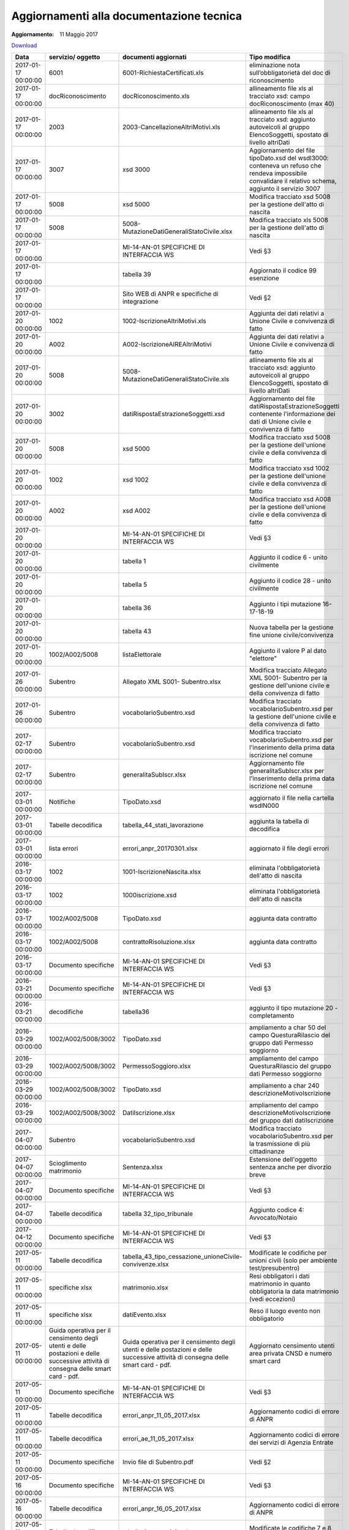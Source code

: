Aggiornamenti alla documentazione tecnica
=========================================

:Aggiornamento: 11 Maggio 2017

`Download <https://www.anpr.interno.it/portale/documents/20182/26001/aggiornamenti_22_05_2017.xlsx/a5a53994-5c1f-4fae-b934-8236fd92369d>`_

+--------------------------------------------------------------------------------------------------------------------------------------------------------------------------------------------------------+--------------------------------------------------------------------------------------------------------------------------------------------------------------------------------------------------------+--------------------------------------------------------------------------------------------------------------------------------------------------------------------------------------------------------+----------------------------------------------------------------------------------------------------------------------------------------------------------------------------------------------------------------------------------------------------------------------------------------------------------------------------------------------------------------------------------------------------------------+
|Data                                                                                                                                                                                                    |servizio/ oggetto                                                                                                                                                                                       |documenti aggiornati                                                                                                                                                                                    |Tipo modifica                                                                                                                                                                                                                                                                                                                                                                                                   |
+========================================================================================================================================================================================================+========================================================================================================================================================================================================+========================================================================================================================================================================================================+================================================================================================================================================================================================================================================================================================================================================================================================================+
|2017-01-17 00:00:00                                                                                                                                                                                     |6001                                                                                                                                                                                                    |6001-RichiestaCertificati.xls                                                                                                                                                                           |eliminazione nota sull’obbligatorietà del doc di riconoscimento                                                                                                                                                                                                                                                                                                                                                 |
+--------------------------------------------------------------------------------------------------------------------------------------------------------------------------------------------------------+--------------------------------------------------------------------------------------------------------------------------------------------------------------------------------------------------------+--------------------------------------------------------------------------------------------------------------------------------------------------------------------------------------------------------+----------------------------------------------------------------------------------------------------------------------------------------------------------------------------------------------------------------------------------------------------------------------------------------------------------------------------------------------------------------------------------------------------------------+
|2017-01-17 00:00:00                                                                                                                                                                                     |docRiconoscimento                                                                                                                                                                                       |docRiconoscimento.xls                                                                                                                                                                                   |allineamento file xls al tracciato xsd: campo docRiconoscimento  (max 40)                                                                                                                                                                                                                                                                                                                                       |
+--------------------------------------------------------------------------------------------------------------------------------------------------------------------------------------------------------+--------------------------------------------------------------------------------------------------------------------------------------------------------------------------------------------------------+--------------------------------------------------------------------------------------------------------------------------------------------------------------------------------------------------------+----------------------------------------------------------------------------------------------------------------------------------------------------------------------------------------------------------------------------------------------------------------------------------------------------------------------------------------------------------------------------------------------------------------+
|2017-01-17 00:00:00                                                                                                                                                                                     |2003                                                                                                                                                                                                    |2003-CancellazioneAltriMotivi.xls                                                                                                                                                                       |allineamento file xls al tracciato xsd: aggiunto autoveicoli al gruppo ElencoSoggetti, spostato di livello altriDati                                                                                                                                                                                                                                                                                            |
+--------------------------------------------------------------------------------------------------------------------------------------------------------------------------------------------------------+--------------------------------------------------------------------------------------------------------------------------------------------------------------------------------------------------------+--------------------------------------------------------------------------------------------------------------------------------------------------------------------------------------------------------+----------------------------------------------------------------------------------------------------------------------------------------------------------------------------------------------------------------------------------------------------------------------------------------------------------------------------------------------------------------------------------------------------------------+
|2017-01-17 00:00:00                                                                                                                                                                                     |3007                                                                                                                                                                                                    |xsd 3000                                                                                                                                                                                                |Aggiornamento del file tipoDato.xsd del wsdl3000: conteneva un refuso che rendeva impossibile convalidare il relativo schema, aggiunto il servizio 3007                                                                                                                                                                                                                                                         |
+--------------------------------------------------------------------------------------------------------------------------------------------------------------------------------------------------------+--------------------------------------------------------------------------------------------------------------------------------------------------------------------------------------------------------+--------------------------------------------------------------------------------------------------------------------------------------------------------------------------------------------------------+----------------------------------------------------------------------------------------------------------------------------------------------------------------------------------------------------------------------------------------------------------------------------------------------------------------------------------------------------------------------------------------------------------------+
|2017-01-17 00:00:00                                                                                                                                                                                     |5008                                                                                                                                                                                                    |xsd 5000                                                                                                                                                                                                |Modifica tracciato xsd 5008 per la gestione dell'atto di nascita                                                                                                                                                                                                                                                                                                                                                |
+--------------------------------------------------------------------------------------------------------------------------------------------------------------------------------------------------------+--------------------------------------------------------------------------------------------------------------------------------------------------------------------------------------------------------+--------------------------------------------------------------------------------------------------------------------------------------------------------------------------------------------------------+----------------------------------------------------------------------------------------------------------------------------------------------------------------------------------------------------------------------------------------------------------------------------------------------------------------------------------------------------------------------------------------------------------------+
|2017-01-17 00:00:00                                                                                                                                                                                     |5008                                                                                                                                                                                                    |5008-MutazioneDatiGeneraliStatoCivile.xlsx                                                                                                                                                              |Modifica tracciato xls  5008 per la gestione dell'atto di nascita                                                                                                                                                                                                                                                                                                                                               |
+--------------------------------------------------------------------------------------------------------------------------------------------------------------------------------------------------------+--------------------------------------------------------------------------------------------------------------------------------------------------------------------------------------------------------+--------------------------------------------------------------------------------------------------------------------------------------------------------------------------------------------------------+----------------------------------------------------------------------------------------------------------------------------------------------------------------------------------------------------------------------------------------------------------------------------------------------------------------------------------------------------------------------------------------------------------------+
|2017-01-17 00:00:00                                                                                                                                                                                     |                                                                                                                                                                                                        |MI-14-AN-01 SPECIFICHE DI INTERFACCIA WS                                                                                                                                                                |Vedi §3                                                                                                                                                                                                                                                                                                                                                                                                         |
+--------------------------------------------------------------------------------------------------------------------------------------------------------------------------------------------------------+--------------------------------------------------------------------------------------------------------------------------------------------------------------------------------------------------------+--------------------------------------------------------------------------------------------------------------------------------------------------------------------------------------------------------+----------------------------------------------------------------------------------------------------------------------------------------------------------------------------------------------------------------------------------------------------------------------------------------------------------------------------------------------------------------------------------------------------------------+
|2017-01-17 00:00:00                                                                                                                                                                                     |                                                                                                                                                                                                        |tabella 39                                                                                                                                                                                              |Aggiornato il codice 99 esenzione                                                                                                                                                                                                                                                                                                                                                                               |
+--------------------------------------------------------------------------------------------------------------------------------------------------------------------------------------------------------+--------------------------------------------------------------------------------------------------------------------------------------------------------------------------------------------------------+--------------------------------------------------------------------------------------------------------------------------------------------------------------------------------------------------------+----------------------------------------------------------------------------------------------------------------------------------------------------------------------------------------------------------------------------------------------------------------------------------------------------------------------------------------------------------------------------------------------------------------+
|2017-01-17 00:00:00                                                                                                                                                                                     |                                                                                                                                                                                                        |Sito WEB di ANPR e specifiche di integrazione                                                                                                                                                           |Vedi §2                                                                                                                                                                                                                                                                                                                                                                                                         |
+--------------------------------------------------------------------------------------------------------------------------------------------------------------------------------------------------------+--------------------------------------------------------------------------------------------------------------------------------------------------------------------------------------------------------+--------------------------------------------------------------------------------------------------------------------------------------------------------------------------------------------------------+----------------------------------------------------------------------------------------------------------------------------------------------------------------------------------------------------------------------------------------------------------------------------------------------------------------------------------------------------------------------------------------------------------------+
|2017-01-20 00:00:00                                                                                                                                                                                     |1002                                                                                                                                                                                                    |1002-IscrizioneAltriMotivi.xls                                                                                                                                                                          |Aggiunta dei dati relativi a Unione Civile e convivenza di fatto                                                                                                                                                                                                                                                                                                                                                |
+--------------------------------------------------------------------------------------------------------------------------------------------------------------------------------------------------------+--------------------------------------------------------------------------------------------------------------------------------------------------------------------------------------------------------+--------------------------------------------------------------------------------------------------------------------------------------------------------------------------------------------------------+----------------------------------------------------------------------------------------------------------------------------------------------------------------------------------------------------------------------------------------------------------------------------------------------------------------------------------------------------------------------------------------------------------------+
|2017-01-20 00:00:00                                                                                                                                                                                     |A002                                                                                                                                                                                                    |A002-IscrizioneAIREAltriMotivi                                                                                                                                                                          |Aggiunta dei dati relativi a Unione Civile e convivenza di fatto                                                                                                                                                                                                                                                                                                                                                |
+--------------------------------------------------------------------------------------------------------------------------------------------------------------------------------------------------------+--------------------------------------------------------------------------------------------------------------------------------------------------------------------------------------------------------+--------------------------------------------------------------------------------------------------------------------------------------------------------------------------------------------------------+----------------------------------------------------------------------------------------------------------------------------------------------------------------------------------------------------------------------------------------------------------------------------------------------------------------------------------------------------------------------------------------------------------------+
|2017-01-20 00:00:00                                                                                                                                                                                     |5008                                                                                                                                                                                                    |5008-MutazioneDatiGeneraliStatoCivile.xls                                                                                                                                                               |allineamento file xls al tracciato xsd: aggiunto autoveicoli al gruppo ElencoSoggetti, spostato di livello altriDati                                                                                                                                                                                                                                                                                            |
+--------------------------------------------------------------------------------------------------------------------------------------------------------------------------------------------------------+--------------------------------------------------------------------------------------------------------------------------------------------------------------------------------------------------------+--------------------------------------------------------------------------------------------------------------------------------------------------------------------------------------------------------+----------------------------------------------------------------------------------------------------------------------------------------------------------------------------------------------------------------------------------------------------------------------------------------------------------------------------------------------------------------------------------------------------------------+
|2017-01-20 00:00:00                                                                                                                                                                                     |3002                                                                                                                                                                                                    |datiRispostaEstrazioneSoggetti.xsd                                                                                                                                                                      |Aggiornamento del file datiRispostaEstrazioneSoggetti contenente l'informazione dei dati di Unione civile e convivenza di fatto                                                                                                                                                                                                                                                                                 |
+--------------------------------------------------------------------------------------------------------------------------------------------------------------------------------------------------------+--------------------------------------------------------------------------------------------------------------------------------------------------------------------------------------------------------+--------------------------------------------------------------------------------------------------------------------------------------------------------------------------------------------------------+----------------------------------------------------------------------------------------------------------------------------------------------------------------------------------------------------------------------------------------------------------------------------------------------------------------------------------------------------------------------------------------------------------------+
|2017-01-20 00:00:00                                                                                                                                                                                     |5008                                                                                                                                                                                                    |xsd 5000                                                                                                                                                                                                |Modifica tracciato xsd 5008 per la gestione dell'unione civile e della convivenza di fatto                                                                                                                                                                                                                                                                                                                      |
+--------------------------------------------------------------------------------------------------------------------------------------------------------------------------------------------------------+--------------------------------------------------------------------------------------------------------------------------------------------------------------------------------------------------------+--------------------------------------------------------------------------------------------------------------------------------------------------------------------------------------------------------+----------------------------------------------------------------------------------------------------------------------------------------------------------------------------------------------------------------------------------------------------------------------------------------------------------------------------------------------------------------------------------------------------------------+
|2017-01-20 00:00:00                                                                                                                                                                                     |1002                                                                                                                                                                                                    |xsd 1002                                                                                                                                                                                                |Modifica tracciato xsd 1002 per la gestione dell'unione civile e della convivenza di fatto                                                                                                                                                                                                                                                                                                                      |
+--------------------------------------------------------------------------------------------------------------------------------------------------------------------------------------------------------+--------------------------------------------------------------------------------------------------------------------------------------------------------------------------------------------------------+--------------------------------------------------------------------------------------------------------------------------------------------------------------------------------------------------------+----------------------------------------------------------------------------------------------------------------------------------------------------------------------------------------------------------------------------------------------------------------------------------------------------------------------------------------------------------------------------------------------------------------+
|2017-01-20 00:00:00                                                                                                                                                                                     |A002                                                                                                                                                                                                    |xsd A002                                                                                                                                                                                                |Modifica tracciato xsd A008 per la gestione dell'unione civile e della convivenza di fatto                                                                                                                                                                                                                                                                                                                      |
+--------------------------------------------------------------------------------------------------------------------------------------------------------------------------------------------------------+--------------------------------------------------------------------------------------------------------------------------------------------------------------------------------------------------------+--------------------------------------------------------------------------------------------------------------------------------------------------------------------------------------------------------+----------------------------------------------------------------------------------------------------------------------------------------------------------------------------------------------------------------------------------------------------------------------------------------------------------------------------------------------------------------------------------------------------------------+
|2017-01-20 00:00:00                                                                                                                                                                                     |                                                                                                                                                                                                        |MI-14-AN-01 SPECIFICHE DI INTERFACCIA WS                                                                                                                                                                |Vedi §3                                                                                                                                                                                                                                                                                                                                                                                                         |
+--------------------------------------------------------------------------------------------------------------------------------------------------------------------------------------------------------+--------------------------------------------------------------------------------------------------------------------------------------------------------------------------------------------------------+--------------------------------------------------------------------------------------------------------------------------------------------------------------------------------------------------------+----------------------------------------------------------------------------------------------------------------------------------------------------------------------------------------------------------------------------------------------------------------------------------------------------------------------------------------------------------------------------------------------------------------+
|2017-01-20 00:00:00                                                                                                                                                                                     |                                                                                                                                                                                                        |tabella 1                                                                                                                                                                                               |Aggiunto il codice 6 - unito civilmente                                                                                                                                                                                                                                                                                                                                                                         |
+--------------------------------------------------------------------------------------------------------------------------------------------------------------------------------------------------------+--------------------------------------------------------------------------------------------------------------------------------------------------------------------------------------------------------+--------------------------------------------------------------------------------------------------------------------------------------------------------------------------------------------------------+----------------------------------------------------------------------------------------------------------------------------------------------------------------------------------------------------------------------------------------------------------------------------------------------------------------------------------------------------------------------------------------------------------------+
|2017-01-20 00:00:00                                                                                                                                                                                     |                                                                                                                                                                                                        |tabella 5                                                                                                                                                                                               |Aggiunto il codice 28 - unito civilmente                                                                                                                                                                                                                                                                                                                                                                        |
+--------------------------------------------------------------------------------------------------------------------------------------------------------------------------------------------------------+--------------------------------------------------------------------------------------------------------------------------------------------------------------------------------------------------------+--------------------------------------------------------------------------------------------------------------------------------------------------------------------------------------------------------+----------------------------------------------------------------------------------------------------------------------------------------------------------------------------------------------------------------------------------------------------------------------------------------------------------------------------------------------------------------------------------------------------------------+
|2017-01-20 00:00:00                                                                                                                                                                                     |                                                                                                                                                                                                        |tabella 36                                                                                                                                                                                              |Aggiunto i tipi mutazione 16-17-18-19                                                                                                                                                                                                                                                                                                                                                                           |
+--------------------------------------------------------------------------------------------------------------------------------------------------------------------------------------------------------+--------------------------------------------------------------------------------------------------------------------------------------------------------------------------------------------------------+--------------------------------------------------------------------------------------------------------------------------------------------------------------------------------------------------------+----------------------------------------------------------------------------------------------------------------------------------------------------------------------------------------------------------------------------------------------------------------------------------------------------------------------------------------------------------------------------------------------------------------+
|2017-01-20 00:00:00                                                                                                                                                                                     |                                                                                                                                                                                                        |tabella 43                                                                                                                                                                                              |Nuova tabella per la gestione fine unione civile/convivenza                                                                                                                                                                                                                                                                                                                                                     |
+--------------------------------------------------------------------------------------------------------------------------------------------------------------------------------------------------------+--------------------------------------------------------------------------------------------------------------------------------------------------------------------------------------------------------+--------------------------------------------------------------------------------------------------------------------------------------------------------------------------------------------------------+----------------------------------------------------------------------------------------------------------------------------------------------------------------------------------------------------------------------------------------------------------------------------------------------------------------------------------------------------------------------------------------------------------------+
|2017-01-20 00:00:00                                                                                                                                                                                     |1002/A002/5008                                                                                                                                                                                          |listaElettorale                                                                                                                                                                                         |Aggiunto il valore P al dato "elettore"                                                                                                                                                                                                                                                                                                                                                                         |
+--------------------------------------------------------------------------------------------------------------------------------------------------------------------------------------------------------+--------------------------------------------------------------------------------------------------------------------------------------------------------------------------------------------------------+--------------------------------------------------------------------------------------------------------------------------------------------------------------------------------------------------------+----------------------------------------------------------------------------------------------------------------------------------------------------------------------------------------------------------------------------------------------------------------------------------------------------------------------------------------------------------------------------------------------------------------+
|2017-01-26 00:00:00                                                                                                                                                                                     |Subentro                                                                                                                                                                                                |Allegato XML S001- Subentro.xlsx                                                                                                                                                                        |Modifica tracciato Allegato XML S001- Subentro per la gestione dell'unione civile e della convivenza di fatto                                                                                                                                                                                                                                                                                                   |
+--------------------------------------------------------------------------------------------------------------------------------------------------------------------------------------------------------+--------------------------------------------------------------------------------------------------------------------------------------------------------------------------------------------------------+--------------------------------------------------------------------------------------------------------------------------------------------------------------------------------------------------------+----------------------------------------------------------------------------------------------------------------------------------------------------------------------------------------------------------------------------------------------------------------------------------------------------------------------------------------------------------------------------------------------------------------+
|2017-01-26 00:00:00                                                                                                                                                                                     |Subentro                                                                                                                                                                                                |vocabolarioSubentro.xsd                                                                                                                                                                                 |Modifica tracciato vocabolarioSubentro.xsd per la gestione dell'unione civile e della convivenza di fatto                                                                                                                                                                                                                                                                                                       |
+--------------------------------------------------------------------------------------------------------------------------------------------------------------------------------------------------------+--------------------------------------------------------------------------------------------------------------------------------------------------------------------------------------------------------+--------------------------------------------------------------------------------------------------------------------------------------------------------------------------------------------------------+----------------------------------------------------------------------------------------------------------------------------------------------------------------------------------------------------------------------------------------------------------------------------------------------------------------------------------------------------------------------------------------------------------------+
|2017-02-17 00:00:00                                                                                                                                                                                     |Subentro                                                                                                                                                                                                |vocabolarioSubentro.xsd                                                                                                                                                                                 |Modifica tracciato vocabolarioSubentro.xsd per l'inserimento della prima data iscrizione nel comune                                                                                                                                                                                                                                                                                                             |
+--------------------------------------------------------------------------------------------------------------------------------------------------------------------------------------------------------+--------------------------------------------------------------------------------------------------------------------------------------------------------------------------------------------------------+--------------------------------------------------------------------------------------------------------------------------------------------------------------------------------------------------------+----------------------------------------------------------------------------------------------------------------------------------------------------------------------------------------------------------------------------------------------------------------------------------------------------------------------------------------------------------------------------------------------------------------+
|2017-02-17 00:00:00                                                                                                                                                                                     |Subentro                                                                                                                                                                                                |generalitaSubIscr.xlsx                                                                                                                                                                                  |Aggiornamento file generalitaSubIscr.xlsx per l'inserimento della prima data iscrizione nel comune                                                                                                                                                                                                                                                                                                              |
+--------------------------------------------------------------------------------------------------------------------------------------------------------------------------------------------------------+--------------------------------------------------------------------------------------------------------------------------------------------------------------------------------------------------------+--------------------------------------------------------------------------------------------------------------------------------------------------------------------------------------------------------+----------------------------------------------------------------------------------------------------------------------------------------------------------------------------------------------------------------------------------------------------------------------------------------------------------------------------------------------------------------------------------------------------------------+
|2017-03-01 00:00:00                                                                                                                                                                                     |Notifiche                                                                                                                                                                                               |TipoDato.xsd                                                                                                                                                                                            |aggiornato il file nella cartella wsdlN000                                                                                                                                                                                                                                                                                                                                                                      |
+--------------------------------------------------------------------------------------------------------------------------------------------------------------------------------------------------------+--------------------------------------------------------------------------------------------------------------------------------------------------------------------------------------------------------+--------------------------------------------------------------------------------------------------------------------------------------------------------------------------------------------------------+----------------------------------------------------------------------------------------------------------------------------------------------------------------------------------------------------------------------------------------------------------------------------------------------------------------------------------------------------------------------------------------------------------------+
|2017-03-01 00:00:00                                                                                                                                                                                     |Tabelle decodifica                                                                                                                                                                                      |tabella_44_stati_lavorazione                                                                                                                                                                            |aggiunta la tabella di decodifica                                                                                                                                                                                                                                                                                                                                                                               |
+--------------------------------------------------------------------------------------------------------------------------------------------------------------------------------------------------------+--------------------------------------------------------------------------------------------------------------------------------------------------------------------------------------------------------+--------------------------------------------------------------------------------------------------------------------------------------------------------------------------------------------------------+----------------------------------------------------------------------------------------------------------------------------------------------------------------------------------------------------------------------------------------------------------------------------------------------------------------------------------------------------------------------------------------------------------------+
|2017-03-01 00:00:00                                                                                                                                                                                     |lista errori                                                                                                                                                                                            |errori_anpr_20170301.xlsx                                                                                                                                                                               |aggiornato il file degli errori                                                                                                                                                                                                                                                                                                                                                                                 |
+--------------------------------------------------------------------------------------------------------------------------------------------------------------------------------------------------------+--------------------------------------------------------------------------------------------------------------------------------------------------------------------------------------------------------+--------------------------------------------------------------------------------------------------------------------------------------------------------------------------------------------------------+----------------------------------------------------------------------------------------------------------------------------------------------------------------------------------------------------------------------------------------------------------------------------------------------------------------------------------------------------------------------------------------------------------------+
|2016-03-17 00:00:00                                                                                                                                                                                     |1002                                                                                                                                                                                                    |1001-IscrizioneNascita.xlsx                                                                                                                                                                             |eliminata l'obbligatorietà dell'atto di nascita                                                                                                                                                                                                                                                                                                                                                                 |
+--------------------------------------------------------------------------------------------------------------------------------------------------------------------------------------------------------+--------------------------------------------------------------------------------------------------------------------------------------------------------------------------------------------------------+--------------------------------------------------------------------------------------------------------------------------------------------------------------------------------------------------------+----------------------------------------------------------------------------------------------------------------------------------------------------------------------------------------------------------------------------------------------------------------------------------------------------------------------------------------------------------------------------------------------------------------+
|2016-03-17 00:00:00                                                                                                                                                                                     |1002                                                                                                                                                                                                    |1000iscrizione.xsd                                                                                                                                                                                      |eliminata l'obbligatorietà dell'atto di nascita                                                                                                                                                                                                                                                                                                                                                                 |
+--------------------------------------------------------------------------------------------------------------------------------------------------------------------------------------------------------+--------------------------------------------------------------------------------------------------------------------------------------------------------------------------------------------------------+--------------------------------------------------------------------------------------------------------------------------------------------------------------------------------------------------------+----------------------------------------------------------------------------------------------------------------------------------------------------------------------------------------------------------------------------------------------------------------------------------------------------------------------------------------------------------------------------------------------------------------+
|2016-03-17 00:00:00                                                                                                                                                                                     |1002/A002/5008                                                                                                                                                                                          |TipoDato.xsd                                                                                                                                                                                            |aggiunta data contratto                                                                                                                                                                                                                                                                                                                                                                                         |
+--------------------------------------------------------------------------------------------------------------------------------------------------------------------------------------------------------+--------------------------------------------------------------------------------------------------------------------------------------------------------------------------------------------------------+--------------------------------------------------------------------------------------------------------------------------------------------------------------------------------------------------------+----------------------------------------------------------------------------------------------------------------------------------------------------------------------------------------------------------------------------------------------------------------------------------------------------------------------------------------------------------------------------------------------------------------+
|2016-03-17 00:00:00                                                                                                                                                                                     |1002/A002/5008                                                                                                                                                                                          |contrattoRisoluzione.xlsx                                                                                                                                                                               |aggiunta data contratto                                                                                                                                                                                                                                                                                                                                                                                         |
+--------------------------------------------------------------------------------------------------------------------------------------------------------------------------------------------------------+--------------------------------------------------------------------------------------------------------------------------------------------------------------------------------------------------------+--------------------------------------------------------------------------------------------------------------------------------------------------------------------------------------------------------+----------------------------------------------------------------------------------------------------------------------------------------------------------------------------------------------------------------------------------------------------------------------------------------------------------------------------------------------------------------------------------------------------------------+
|2016-03-17 00:00:00                                                                                                                                                                                     |Documento specifiche                                                                                                                                                                                    |MI-14-AN-01 SPECIFICHE DI INTERFACCIA WS                                                                                                                                                                |Vedi §3                                                                                                                                                                                                                                                                                                                                                                                                         |
+--------------------------------------------------------------------------------------------------------------------------------------------------------------------------------------------------------+--------------------------------------------------------------------------------------------------------------------------------------------------------------------------------------------------------+--------------------------------------------------------------------------------------------------------------------------------------------------------------------------------------------------------+----------------------------------------------------------------------------------------------------------------------------------------------------------------------------------------------------------------------------------------------------------------------------------------------------------------------------------------------------------------------------------------------------------------+
|2016-03-21 00:00:00                                                                                                                                                                                     |Documento specifiche                                                                                                                                                                                    |MI-14-AN-01 SPECIFICHE DI INTERFACCIA WS                                                                                                                                                                |Vedi §3                                                                                                                                                                                                                                                                                                                                                                                                         |
+--------------------------------------------------------------------------------------------------------------------------------------------------------------------------------------------------------+--------------------------------------------------------------------------------------------------------------------------------------------------------------------------------------------------------+--------------------------------------------------------------------------------------------------------------------------------------------------------------------------------------------------------+----------------------------------------------------------------------------------------------------------------------------------------------------------------------------------------------------------------------------------------------------------------------------------------------------------------------------------------------------------------------------------------------------------------+
|2016-03-21 00:00:00                                                                                                                                                                                     |decodifiche                                                                                                                                                                                             |tabella36                                                                                                                                                                                               |aggiunto il tipo mutazione 20 - completamento                                                                                                                                                                                                                                                                                                                                                                   |
+--------------------------------------------------------------------------------------------------------------------------------------------------------------------------------------------------------+--------------------------------------------------------------------------------------------------------------------------------------------------------------------------------------------------------+--------------------------------------------------------------------------------------------------------------------------------------------------------------------------------------------------------+----------------------------------------------------------------------------------------------------------------------------------------------------------------------------------------------------------------------------------------------------------------------------------------------------------------------------------------------------------------------------------------------------------------+
|2016-03-29 00:00:00                                                                                                                                                                                     |1002/A002/5008/3002                                                                                                                                                                                     |TipoDato.xsd                                                                                                                                                                                            |ampliamento a char 50 del campo QuesturaRilascio del gruppo dati Permesso soggiorno                                                                                                                                                                                                                                                                                                                             |
+--------------------------------------------------------------------------------------------------------------------------------------------------------------------------------------------------------+--------------------------------------------------------------------------------------------------------------------------------------------------------------------------------------------------------+--------------------------------------------------------------------------------------------------------------------------------------------------------------------------------------------------------+----------------------------------------------------------------------------------------------------------------------------------------------------------------------------------------------------------------------------------------------------------------------------------------------------------------------------------------------------------------------------------------------------------------+
|2016-03-29 00:00:00                                                                                                                                                                                     |1002/A002/5008/3002                                                                                                                                                                                     |PermessoSoggioro.xlsx                                                                                                                                                                                   |ampliamento del campo QuesturaRilascio del gruppo dati Permesso soggiorno                                                                                                                                                                                                                                                                                                                                       |
+--------------------------------------------------------------------------------------------------------------------------------------------------------------------------------------------------------+--------------------------------------------------------------------------------------------------------------------------------------------------------------------------------------------------------+--------------------------------------------------------------------------------------------------------------------------------------------------------------------------------------------------------+----------------------------------------------------------------------------------------------------------------------------------------------------------------------------------------------------------------------------------------------------------------------------------------------------------------------------------------------------------------------------------------------------------------+
|2016-03-29 00:00:00                                                                                                                                                                                     |1002/A002/5008/3002                                                                                                                                                                                     |TipoDato.xsd                                                                                                                                                                                            |ampliamento a char 240 descrizioneMotivoIscrizione                                                                                                                                                                                                                                                                                                                                                              |
+--------------------------------------------------------------------------------------------------------------------------------------------------------------------------------------------------------+--------------------------------------------------------------------------------------------------------------------------------------------------------------------------------------------------------+--------------------------------------------------------------------------------------------------------------------------------------------------------------------------------------------------------+----------------------------------------------------------------------------------------------------------------------------------------------------------------------------------------------------------------------------------------------------------------------------------------------------------------------------------------------------------------------------------------------------------------+
|2016-03-29 00:00:00                                                                                                                                                                                     |1002/A002/5008/3002                                                                                                                                                                                     |DatiIscrizione.xlsx                                                                                                                                                                                     |ampliamento del campo descrizioneMotivoIscrizione del gruppo dati datiIscrizione                                                                                                                                                                                                                                                                                                                                |
+--------------------------------------------------------------------------------------------------------------------------------------------------------------------------------------------------------+--------------------------------------------------------------------------------------------------------------------------------------------------------------------------------------------------------+--------------------------------------------------------------------------------------------------------------------------------------------------------------------------------------------------------+----------------------------------------------------------------------------------------------------------------------------------------------------------------------------------------------------------------------------------------------------------------------------------------------------------------------------------------------------------------------------------------------------------------+
|2017-04-07 00:00:00                                                                                                                                                                                     |Subentro                                                                                                                                                                                                |vocabolarioSubentro.xsd                                                                                                                                                                                 |Modifica tracciato vocabolarioSubentro.xsd per la trasmissione di più cittadinanze                                                                                                                                                                                                                                                                                                                              |
+--------------------------------------------------------------------------------------------------------------------------------------------------------------------------------------------------------+--------------------------------------------------------------------------------------------------------------------------------------------------------------------------------------------------------+--------------------------------------------------------------------------------------------------------------------------------------------------------------------------------------------------------+----------------------------------------------------------------------------------------------------------------------------------------------------------------------------------------------------------------------------------------------------------------------------------------------------------------------------------------------------------------------------------------------------------------+
|2017-04-07 00:00:00                                                                                                                                                                                     |Scioglimento matrimonio                                                                                                                                                                                 |Sentenza.xlsx                                                                                                                                                                                           |Estensione dell'oggetto sentenza anche per divorzio breve                                                                                                                                                                                                                                                                                                                                                       |
+--------------------------------------------------------------------------------------------------------------------------------------------------------------------------------------------------------+--------------------------------------------------------------------------------------------------------------------------------------------------------------------------------------------------------+--------------------------------------------------------------------------------------------------------------------------------------------------------------------------------------------------------+----------------------------------------------------------------------------------------------------------------------------------------------------------------------------------------------------------------------------------------------------------------------------------------------------------------------------------------------------------------------------------------------------------------+
|2017-04-07 00:00:00                                                                                                                                                                                     |Documento specifiche                                                                                                                                                                                    |MI-14-AN-01 SPECIFICHE DI INTERFACCIA WS                                                                                                                                                                |Vedi §3                                                                                                                                                                                                                                                                                                                                                                                                         |
+--------------------------------------------------------------------------------------------------------------------------------------------------------------------------------------------------------+--------------------------------------------------------------------------------------------------------------------------------------------------------------------------------------------------------+--------------------------------------------------------------------------------------------------------------------------------------------------------------------------------------------------------+----------------------------------------------------------------------------------------------------------------------------------------------------------------------------------------------------------------------------------------------------------------------------------------------------------------------------------------------------------------------------------------------------------------+
|2017-04-07 00:00:00                                                                                                                                                                                     |Tabelle decodifica                                                                                                                                                                                      |tabella 32_tipo_tribunale                                                                                                                                                                               |Aggiunto codice 4: Avvocato/Notaio                                                                                                                                                                                                                                                                                                                                                                              |
+--------------------------------------------------------------------------------------------------------------------------------------------------------------------------------------------------------+--------------------------------------------------------------------------------------------------------------------------------------------------------------------------------------------------------+--------------------------------------------------------------------------------------------------------------------------------------------------------------------------------------------------------+----------------------------------------------------------------------------------------------------------------------------------------------------------------------------------------------------------------------------------------------------------------------------------------------------------------------------------------------------------------------------------------------------------------+
|2017-04-12 00:00:00                                                                                                                                                                                     |Documento specifiche                                                                                                                                                                                    |MI-14-AN-01 SPECIFICHE DI INTERFACCIA WS                                                                                                                                                                |Vedi §3                                                                                                                                                                                                                                                                                                                                                                                                         |
+--------------------------------------------------------------------------------------------------------------------------------------------------------------------------------------------------------+--------------------------------------------------------------------------------------------------------------------------------------------------------------------------------------------------------+--------------------------------------------------------------------------------------------------------------------------------------------------------------------------------------------------------+----------------------------------------------------------------------------------------------------------------------------------------------------------------------------------------------------------------------------------------------------------------------------------------------------------------------------------------------------------------------------------------------------------------+
|2017-05-11 00:00:00                                                                                                                                                                                     |Tabelle decodifica                                                                                                                                                                                      |tabella_43_tipo_cessazione_unioneCivile-convivenze.xlsx                                                                                                                                                 |Modificate le codifiche per unioni civili (solo per ambiente test/presubentro)                                                                                                                                                                                                                                                                                                                                  |
+--------------------------------------------------------------------------------------------------------------------------------------------------------------------------------------------------------+--------------------------------------------------------------------------------------------------------------------------------------------------------------------------------------------------------+--------------------------------------------------------------------------------------------------------------------------------------------------------------------------------------------------------+----------------------------------------------------------------------------------------------------------------------------------------------------------------------------------------------------------------------------------------------------------------------------------------------------------------------------------------------------------------------------------------------------------------+
|2017-05-11 00:00:00                                                                                                                                                                                     |specifiche xlsx                                                                                                                                                                                         |matrimonio.xlsx                                                                                                                                                                                         |Resi obbligatori i dati matrimonio in quanto obbligatoria la data matrimonio (vedi eccezioni)                                                                                                                                                                                                                                                                                                                   |
+--------------------------------------------------------------------------------------------------------------------------------------------------------------------------------------------------------+--------------------------------------------------------------------------------------------------------------------------------------------------------------------------------------------------------+--------------------------------------------------------------------------------------------------------------------------------------------------------------------------------------------------------+----------------------------------------------------------------------------------------------------------------------------------------------------------------------------------------------------------------------------------------------------------------------------------------------------------------------------------------------------------------------------------------------------------------+
|2017-05-11 00:00:00                                                                                                                                                                                     |specifiche xlsx                                                                                                                                                                                         |datiEvento.xlsx                                                                                                                                                                                         |Reso il luogo evento non obbligatorio                                                                                                                                                                                                                                                                                                                                                                           |
+--------------------------------------------------------------------------------------------------------------------------------------------------------------------------------------------------------+--------------------------------------------------------------------------------------------------------------------------------------------------------------------------------------------------------+--------------------------------------------------------------------------------------------------------------------------------------------------------------------------------------------------------+----------------------------------------------------------------------------------------------------------------------------------------------------------------------------------------------------------------------------------------------------------------------------------------------------------------------------------------------------------------------------------------------------------------+
|2017-05-11 00:00:00                                                                                                                                                                                     |Guida operativa per il censimento degli utenti e delle postazioni e delle successive attività di consegna delle smart card - pdf.                                                                       |Guida operativa per il censimento degli utenti e delle postazioni e delle successive attività di consegna delle smart card - pdf.                                                                       |Aggiornato censimento utenti area privata CNSD e numero smart card                                                                                                                                                                                                                                                                                                                                              |
+--------------------------------------------------------------------------------------------------------------------------------------------------------------------------------------------------------+--------------------------------------------------------------------------------------------------------------------------------------------------------------------------------------------------------+--------------------------------------------------------------------------------------------------------------------------------------------------------------------------------------------------------+----------------------------------------------------------------------------------------------------------------------------------------------------------------------------------------------------------------------------------------------------------------------------------------------------------------------------------------------------------------------------------------------------------------+
|2017-05-11 00:00:00                                                                                                                                                                                     |Documento specifiche                                                                                                                                                                                    |MI-14-AN-01 SPECIFICHE DI INTERFACCIA WS                                                                                                                                                                |Vedi §3                                                                                                                                                                                                                                                                                                                                                                                                         |
+--------------------------------------------------------------------------------------------------------------------------------------------------------------------------------------------------------+--------------------------------------------------------------------------------------------------------------------------------------------------------------------------------------------------------+--------------------------------------------------------------------------------------------------------------------------------------------------------------------------------------------------------+----------------------------------------------------------------------------------------------------------------------------------------------------------------------------------------------------------------------------------------------------------------------------------------------------------------------------------------------------------------------------------------------------------------+
|2017-05-11 00:00:00                                                                                                                                                                                     |Tabelle decodifica                                                                                                                                                                                      |errori_anpr_11_05_2017.xlsx                                                                                                                                                                             |Aggiornamento codici di errore di ANPR                                                                                                                                                                                                                                                                                                                                                                          |
+--------------------------------------------------------------------------------------------------------------------------------------------------------------------------------------------------------+--------------------------------------------------------------------------------------------------------------------------------------------------------------------------------------------------------+--------------------------------------------------------------------------------------------------------------------------------------------------------------------------------------------------------+----------------------------------------------------------------------------------------------------------------------------------------------------------------------------------------------------------------------------------------------------------------------------------------------------------------------------------------------------------------------------------------------------------------+
|2017-05-11 00:00:00                                                                                                                                                                                     |Tabelle decodifica                                                                                                                                                                                      |errori_ae_11_05_2017.xlsx                                                                                                                                                                               |Aggiornamento codici di errore dei servizi di Agenzia Entrate                                                                                                                                                                                                                                                                                                                                                   |
+--------------------------------------------------------------------------------------------------------------------------------------------------------------------------------------------------------+--------------------------------------------------------------------------------------------------------------------------------------------------------------------------------------------------------+--------------------------------------------------------------------------------------------------------------------------------------------------------------------------------------------------------+----------------------------------------------------------------------------------------------------------------------------------------------------------------------------------------------------------------------------------------------------------------------------------------------------------------------------------------------------------------------------------------------------------------+
|2017-05-11 00:00:00                                                                                                                                                                                     |Documento specifiche                                                                                                                                                                                    |Invio file di Subentro.pdf                                                                                                                                                                              |Vedi §2                                                                                                                                                                                                                                                                                                                                                                                                         |
+--------------------------------------------------------------------------------------------------------------------------------------------------------------------------------------------------------+--------------------------------------------------------------------------------------------------------------------------------------------------------------------------------------------------------+--------------------------------------------------------------------------------------------------------------------------------------------------------------------------------------------------------+----------------------------------------------------------------------------------------------------------------------------------------------------------------------------------------------------------------------------------------------------------------------------------------------------------------------------------------------------------------------------------------------------------------+
|2017-05-16 00:00:00                                                                                                                                                                                     |Documento specifiche                                                                                                                                                                                    |MI-14-AN-01 SPECIFICHE DI INTERFACCIA WS                                                                                                                                                                |Vedi §3                                                                                                                                                                                                                                                                                                                                                                                                         |
+--------------------------------------------------------------------------------------------------------------------------------------------------------------------------------------------------------+--------------------------------------------------------------------------------------------------------------------------------------------------------------------------------------------------------+--------------------------------------------------------------------------------------------------------------------------------------------------------------------------------------------------------+----------------------------------------------------------------------------------------------------------------------------------------------------------------------------------------------------------------------------------------------------------------------------------------------------------------------------------------------------------------------------------------------------------------+
|2017-05-16 00:00:00                                                                                                                                                                                     |Tabelle decodifica                                                                                                                                                                                      |errori_anpr_16_05_2017.xlsx                                                                                                                                                                             |Aggiornamento codici di errore di ANPR                                                                                                                                                                                                                                                                                                                                                                          |
+--------------------------------------------------------------------------------------------------------------------------------------------------------------------------------------------------------+--------------------------------------------------------------------------------------------------------------------------------------------------------------------------------------------------------+--------------------------------------------------------------------------------------------------------------------------------------------------------------------------------------------------------+----------------------------------------------------------------------------------------------------------------------------------------------------------------------------------------------------------------------------------------------------------------------------------------------------------------------------------------------------------------------------------------------------------------+
|2017-05-11 00:00:00                                                                                                                                                                                     |Tabelle decodifica                                                                                                                                                                                      |tabella_1_stato_civile.xlsx                                                                                                                                                                             |Modificate le codifiche 7 e 8 (sono state invertite)                                                                                                                                                                                                                                                                                                                                                            |
+--------------------------------------------------------------------------------------------------------------------------------------------------------------------------------------------------------+--------------------------------------------------------------------------------------------------------------------------------------------------------------------------------------------------------+--------------------------------------------------------------------------------------------------------------------------------------------------------------------------------------------------------+----------------------------------------------------------------------------------------------------------------------------------------------------------------------------------------------------------------------------------------------------------------------------------------------------------------------------------------------------------------------------------------------------------------+
